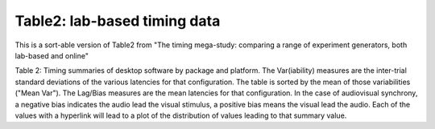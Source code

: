 Table2: lab-based timing data
==============================


This is a sort-able version of Table2 from
"The timing mega-study: comparing a range of experiment generators, both lab-based and online"

Table 2: Timing summaries of desktop software by package and platform. The Var(iability)
measures are the inter-trial standard deviations of the various latencies for that configuration.
The table is sorted by the mean of those variabilities ("Mean Var"). The Lag/Bias measures are the
mean latencies for that configuration. In the case of audiovisual synchrony, a negative bias
indicates the audio lead the visual stimulus, a positive bias means the visual lead the audio.
Each of the values with a hyperlink will lead to a plot of the distribution of values leading
to that summary value.

.. raw:: html

    <iframe src="_table2.html" height="600px" width="100%"></iframe>
